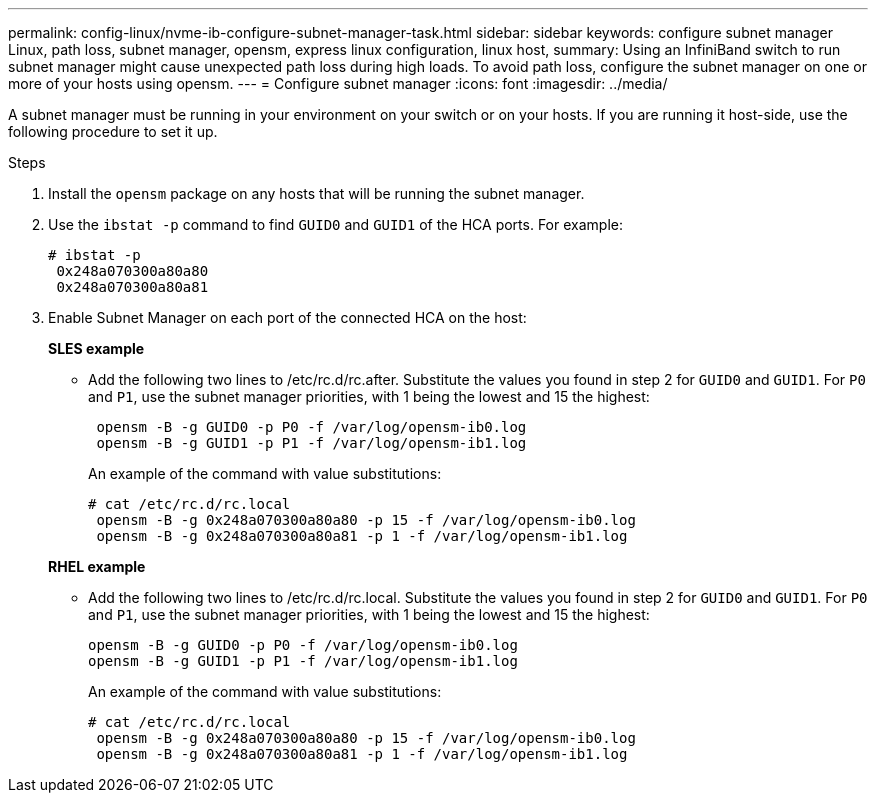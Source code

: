 ---
permalink: config-linux/nvme-ib-configure-subnet-manager-task.html
sidebar: sidebar
keywords: configure subnet manager Linux, path loss, subnet manager, opensm, express linux configuration, linux host,
summary: Using an InfiniBand switch to run subnet manager might cause unexpected path loss during high loads. To avoid path loss, configure the subnet manager on one or more of your hosts using opensm.
---
= Configure subnet manager
:icons: font
:imagesdir: ../media/

[.lead]
A subnet manager must be running in your environment on your switch or on your hosts. If you are running it host-side, use the following procedure to set it up.

.Steps

. Install the `opensm` package on any hosts that will be running the subnet manager.
. Use the `ibstat -p` command to find `GUID0` and `GUID1` of the HCA ports. For example:
+
----
# ibstat -p
 0x248a070300a80a80
 0x248a070300a80a81
----

. Enable Subnet Manager on each port of the connected HCA on the host:

+
*SLES example*
+
** Add the following two lines to /etc/rc.d/rc.after. Substitute the values you found in step 2 for `GUID0` and `GUID1`. For `P0` and `P1`, use the subnet manager priorities, with 1 being the lowest and 15 the highest:
+
----
 opensm -B -g GUID0 -p P0 -f /var/log/opensm-ib0.log
 opensm -B -g GUID1 -p P1 -f /var/log/opensm-ib1.log
----
+
An example of the command with value substitutions:
+
----
# cat /etc/rc.d/rc.local
 opensm -B -g 0x248a070300a80a80 -p 15 -f /var/log/opensm-ib0.log
 opensm -B -g 0x248a070300a80a81 -p 1 -f /var/log/opensm-ib1.log
----

+
*RHEL example*
** Add the following two lines to /etc/rc.d/rc.local. Substitute the values you found in step 2 for `GUID0` and `GUID1`. For `P0` and `P1`, use the subnet manager priorities, with 1 being the lowest and 15 the highest:
+
----
opensm -B -g GUID0 -p P0 -f /var/log/opensm-ib0.log
opensm -B -g GUID1 -p P1 -f /var/log/opensm-ib1.log
----
+
An example of the command with value substitutions:
+
----
# cat /etc/rc.d/rc.local
 opensm -B -g 0x248a070300a80a80 -p 15 -f /var/log/opensm-ib0.log
 opensm -B -g 0x248a070300a80a81 -p 1 -f /var/log/opensm-ib1.log
----
